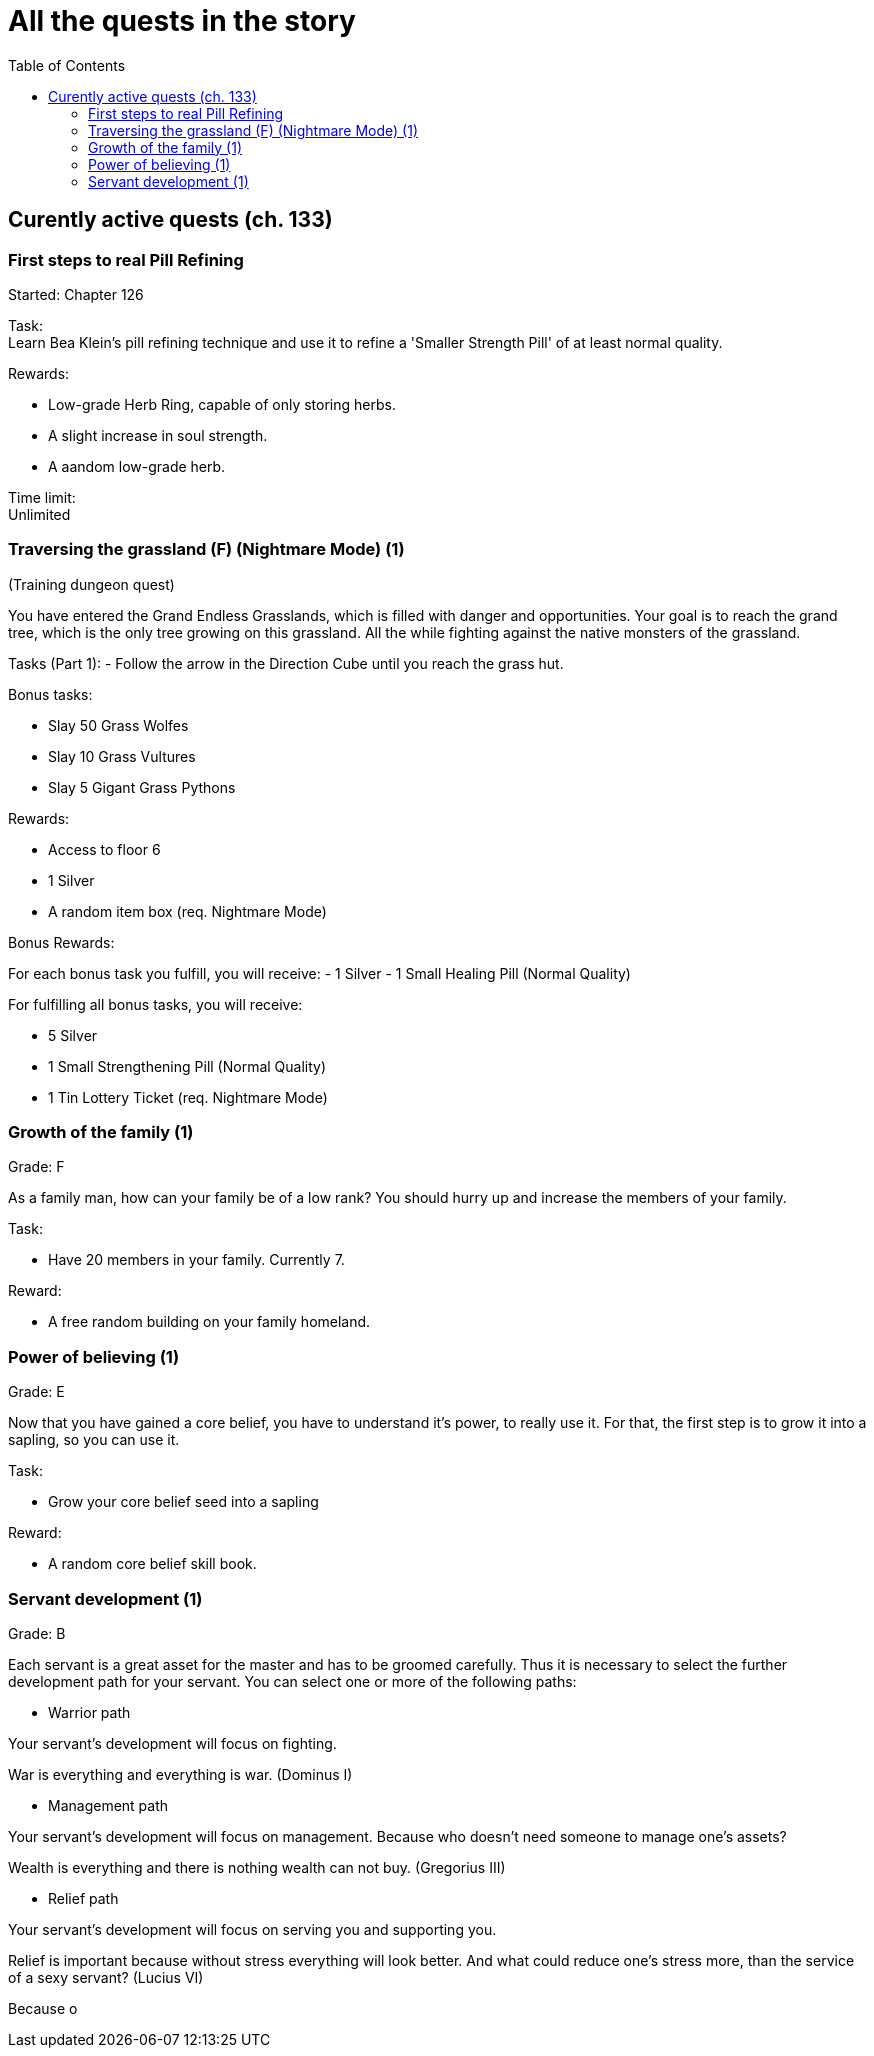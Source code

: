 = All the quests in the story
:toc:

== Curently active quests (ch. 133)

=== First steps to real Pill Refining

Started: Chapter 126

Task:  + 
Learn Bea Klein's pill refining technique and use it to refine a 'Smaller Strength Pill' of at least normal quality.

Rewards:

- Low-grade Herb Ring, capable of only storing herbs.
- A slight increase in soul strength. 
- A aandom low-grade herb.

Time limit: +
Unlimited

=== Traversing the grassland (F) (Nightmare Mode) (1)
(Training dungeon quest)

You have entered the Grand Endless Grasslands, which is filled with danger and opportunities. Your goal is to reach the grand tree, which is the only tree growing on this grassland. All the while fighting against the native monsters of the grassland.

Tasks (Part 1):
- Follow the arrow in the Direction Cube until you reach the grass hut.

Bonus tasks:

- Slay 50 Grass Wolfes
- Slay 10 Grass Vultures
- Slay 5 Gigant Grass Pythons

Rewards:

- Access to floor 6
- 1 Silver
- A random item box (req. Nightmare Mode)

Bonus Rewards:

For each bonus task you fulfill, you will receive:
- 1 Silver
- 1 Small Healing Pill (Normal Quality)

For fulfilling all bonus tasks, you will receive:

- 5 Silver
- 1 Small Strengthening Pill (Normal Quality)
- 1 Tin Lottery Ticket (req. Nightmare Mode)

=== Growth of the family (1)

Grade: F

As a family man, how can your family be of a low rank? You should hurry up and increase the members of your family.

Task:

- Have 20 members in your family. Currently 7.

Reward:

- A free random building on your family homeland.

=== Power of believing (1)

Grade: E

Now that you have gained a core belief, you have to understand it's power, to really use it. For that, the first step is to grow it into a sapling, so you can use it.

Task:

- Grow your core belief seed into a sapling

Reward:

- A random core belief skill book.

=== Servant development (1) 

Grade: B

Each servant is a great asset for the master and has to be groomed carefully. Thus it is necessary to select the further development path for your servant. You can select one or more of the following paths:

- Warrior path

Your servant's development will focus on fighting.

War is everything and everything is war. (Dominus I)


- Management path

Your servant's development will focus on management. Because who doesn't need someone to manage one's assets?

Wealth is everything and there is nothing wealth can not buy. (Gregorius III)


- Relief path

Your servant's development will focus on serving you and supporting you. 

Relief is important because without stress everything will look better. And what could reduce one's stress more, than the service of a sexy servant? (Lucius VI)


Because o
